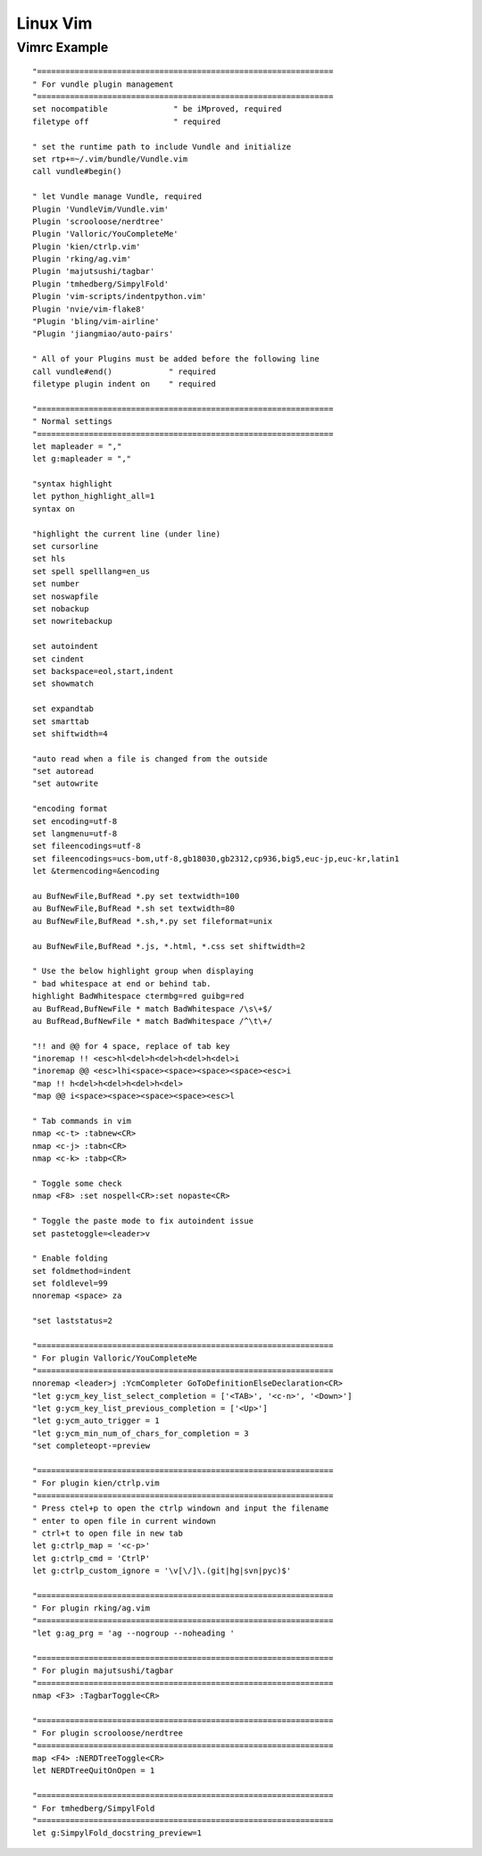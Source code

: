 Linux Vim
=========

Vimrc Example
-------------
::

    "===============================================================
    " For vundle plugin management
    "===============================================================
    set nocompatible              " be iMproved, required
    filetype off                  " required

    " set the runtime path to include Vundle and initialize
    set rtp+=~/.vim/bundle/Vundle.vim
    call vundle#begin()

    " let Vundle manage Vundle, required
    Plugin 'VundleVim/Vundle.vim'
    Plugin 'scrooloose/nerdtree'
    Plugin 'Valloric/YouCompleteMe'
    Plugin 'kien/ctrlp.vim'
    Plugin 'rking/ag.vim'
    Plugin 'majutsushi/tagbar'
    Plugin 'tmhedberg/SimpylFold'
    Plugin 'vim-scripts/indentpython.vim'
    Plugin 'nvie/vim-flake8'
    "Plugin 'bling/vim-airline'
    "Plugin 'jiangmiao/auto-pairs'

    " All of your Plugins must be added before the following line
    call vundle#end()            " required
    filetype plugin indent on    " required

    "===============================================================
    " Normal settings
    "===============================================================
    let mapleader = ","
    let g:mapleader = ","

    "syntax highlight
    let python_highlight_all=1
    syntax on

    "highlight the current line (under line)
    set cursorline
    set hls
    set spell spelllang=en_us
    set number
    set noswapfile
    set nobackup
    set nowritebackup

    set autoindent
    set cindent
    set backspace=eol,start,indent
    set showmatch

    set expandtab
    set smarttab
    set shiftwidth=4

    "auto read when a file is changed from the outside
    "set autoread
    "set autowrite

    "encoding format
    set encoding=utf-8
    set langmenu=utf-8
    set fileencodings=utf-8
    set fileencodings=ucs-bom,utf-8,gb18030,gb2312,cp936,big5,euc-jp,euc-kr,latin1
    let &termencoding=&encoding

    au BufNewFile,BufRead *.py set textwidth=100
    au BufNewFile,BufRead *.sh set textwidth=80
    au BufNewFile,BufRead *.sh,*.py set fileformat=unix

    au BufNewFile,BufRead *.js, *.html, *.css set shiftwidth=2

    " Use the below highlight group when displaying
    " bad whitespace at end or behind tab.
    highlight BadWhitespace ctermbg=red guibg=red
    au BufRead,BufNewFile * match BadWhitespace /\s\+$/
    au BufRead,BufNewFile * match BadWhitespace /^\t\+/

    "!! and @@ for 4 space, replace of tab key
    "inoremap !! <esc>hl<del>h<del>h<del>h<del>i
    "inoremap @@ <esc>lhi<space><space><space><space><esc>i
    "map !! h<del>h<del>h<del>h<del>
    "map @@ i<space><space><space><space><esc>l

    " Tab commands in vim
    nmap <c-t> :tabnew<CR>
    nmap <c-j> :tabn<CR>
    nmap <c-k> :tabp<CR>

    " Toggle some check
    nmap <F8> :set nospell<CR>:set nopaste<CR>

    " Toggle the paste mode to fix autoindent issue
    set pastetoggle=<leader>v

    " Enable folding
    set foldmethod=indent
    set foldlevel=99
    nnoremap <space> za

    "set laststatus=2

    "===============================================================
    " For plugin Valloric/YouCompleteMe
    "===============================================================
    nnoremap <leader>j :YcmCompleter GoToDefinitionElseDeclaration<CR>
    "let g:ycm_key_list_select_completion = ['<TAB>', '<c-n>', '<Down>']
    "let g:ycm_key_list_previous_completion = ['<Up>']
    "let g:ycm_auto_trigger = 1
    "let g:ycm_min_num_of_chars_for_completion = 3
    "set completeopt-=preview

    "===============================================================
    " For plugin kien/ctrlp.vim
    "===============================================================
    " Press ctel+p to open the ctrlp windown and input the filename
    " enter to open file in current windown
    " ctrl+t to open file in new tab
    let g:ctrlp_map = '<c-p>'
    let g:ctrlp_cmd = 'CtrlP'
    let g:ctrlp_custom_ignore = '\v[\/]\.(git|hg|svn|pyc)$'

    "===============================================================
    " For plugin rking/ag.vim
    "===============================================================
    "let g:ag_prg = 'ag --nogroup --noheading '

    "===============================================================
    " For plugin majutsushi/tagbar
    "===============================================================
    nmap <F3> :TagbarToggle<CR>

    "===============================================================
    " For plugin scrooloose/nerdtree
    "===============================================================
    map <F4> :NERDTreeToggle<CR>
    let NERDTreeQuitOnOpen = 1

    "===============================================================
    " For tmhedberg/SimpylFold
    "===============================================================
    let g:SimpylFold_docstring_preview=1


